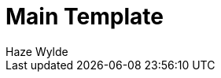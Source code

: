 :toc:
:toclevels: 3
:sectnums: 3
:sectnumlevels: 3
:icons: font
:source-highlighter: rouge
:hardbreaks-option:


= Main Template
Haze Wylde

